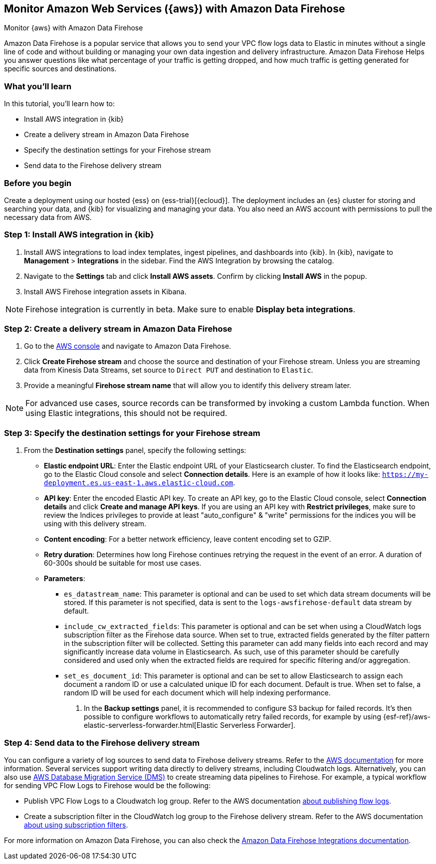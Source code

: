 [[monitor-aws-firehose]]
== Monitor Amazon Web Services ({aws}) with Amazon Data Firehose

++++
<titleabbrev>Monitor {aws} with Amazon Data Firehose</titleabbrev>
++++

Amazon Data Firehose is a popular service that allows you to send your VPC flow logs data to Elastic in minutes without a single line of code and without building or managing your own data ingestion and delivery infrastructure. Amazon Data Firehose Helps you answer questions like what percentage of your traffic is getting dropped, and how much traffic is getting generated for specific sources and destinations.

[discrete]
[[aws-elastic-firehose-what-you-learn]]
=== What you'll learn

In this tutorial, you'll learn how to:

- Install AWS integration in {kib}
- Create a delivery stream in Amazon Data Firehose
- Specify the destination settings for your Firehose stream
- Send data to the Firehose delivery stream

[discrete]
[[aws-elastic-firehose-before-you-begin]]
=== Before you begin

Create a deployment using our hosted {ess} on {ess-trial}[{ecloud}].
The deployment includes an {es} cluster for storing and searching your data, and {kib} for visualizing and managing your data. You also need an AWS account with permissions to pull the necessary data from AWS.

[discrete]
[[firehose-step-one]]
=== Step 1: Install AWS integration in {kib}

. Install AWS integrations to load index templates, ingest pipelines, and dashboards into {kib}. In {kib}, navigate to *Management* > *Integrations* in the sidebar. Find the AWS Integration by browsing the catalog.

. Navigate to the *Settings* tab and click *Install AWS assets*. Confirm by clicking *Install AWS* in the popup.

. Install AWS Firehose integration assets in Kibana. 

NOTE: Firehose integration is currently in beta. Make sure to enable *Display beta integrations*.

[discrete]
[[firehose-step-two]]
=== Step 2: Create a delivery stream in Amazon Data Firehose

. Go to the https://console.aws.amazon.com/[AWS console] and navigate to Amazon Data Firehose.  

. Click *Create Firehose stream* and choose the source and destination of your Firehose stream. Unless you are streaming data from Kinesis Data Streams, set source to `Direct PUT` and destination to `Elastic`. 

. Provide a meaningful *Firehose stream name* that will allow you to identify this delivery stream later.

NOTE: For advanced use cases, source records can be transformed by invoking a custom Lambda function. When using Elastic integrations, this should not be required.

[discrete]
[[firehose-step-three]]
=== Step 3: Specify the destination settings for your Firehose stream

. From the *Destination settings* panel, specify the following settings:
+
* *Elastic endpoint URL*: Enter the Elastic endpoint URL of your Elasticsearch cluster. To find the Elasticsearch endpoint, go to the Elastic Cloud console and select *Connection details*. Here is an example of how it looks like: `https://my-deployment.es.us-east-1.aws.elastic-cloud.com`.
+
* *API key*: Enter the encoded Elastic API key. To create an API key, go to the Elastic Cloud console, select *Connection details* and click *Create and manage API keys*. If you are using an API key with *Restrict privileges*, make sure to review the Indices privileges to provide at least "auto_configure" & "write" permissions for the indices you will be using with this delivery stream. 
+
* *Content encoding*: For a better network efficiency, leave content encoding set to GZIP. 
+
* *Retry duration*: Determines how long Firehose continues retrying the request in the event of an error. A duration of 60-300s should be suitable for most use cases.
+
* *Parameters*:
+
  ** `es_datastream_name`: This parameter is optional and can be used to set which data stream documents will be stored. If this parameter is not specified, data is sent to the `logs-awsfirehose-default` data stream by default.
  ** `include_cw_extracted_fields`: This parameter is optional and can be set when using a CloudWatch logs subscription filter as the Firehose data source. When set to true, extracted fields generated by the filter pattern in the subscription filter will be collected. Setting this parameter can add many fields into each record and may significantly increase data volume in Elasticsearch. As such, use of this parameter should be carefully considered and used only when the extracted fields are required for specific filtering and/or aggregation.
  ** `set_es_document_id`: This parameter is optional and can be set to allow Elasticsearch to assign each document a random ID or use a calculated unique ID for each document. Default is true. When set to false, a random ID will be used for each document which will help indexing performance.
. In the *Backup settings* panel, it is recommended to configure S3 backup for failed records. It’s then possible to configure workflows to automatically retry failed records, for example by using {esf-ref}/aws-elastic-serverless-forwarder.html[Elastic Serverless Forwarder].

[discrete]
[[firehose-step-four]]
=== Step 4: Send data to the Firehose delivery stream

You can configure a variety of log sources to send data to Firehose delivery streams. Refer to the https://docs.aws.amazon.com/firehose/latest/dev/basic-write.html[AWS documentation] for more information.
Several services support writing data directly to delivery streams, including Cloudwatch logs. Alternatively, you can also use https://aws.amazon.com/dms/[AWS Database Migration Service (DMS)] to create streaming data pipelines to Firehose.
For example, a typical workflow for sending VPC Flow Logs to Firehose would be the following:

- Publish VPC Flow Logs to a Cloudwatch log group. Refer to the AWS documentation https://docs.aws.amazon.com/vpc/latest/userguide/flow-logs-cwl.html[about publishing flow logs].
- Create a subscription filter in the CloudWatch log group to the Firehose delivery stream. Refer to the AWS documentation https://docs.aws.amazon.com/AmazonCloudWatch/latest/logs/SubscriptionFilters.html#FirehoseExample[about using subscription filters].


For more information on Amazon Data Firehose, you can also check the https://docs.elastic.co/integrations/awsfirehose[Amazon Data Firehose Integrations documentation]. 

